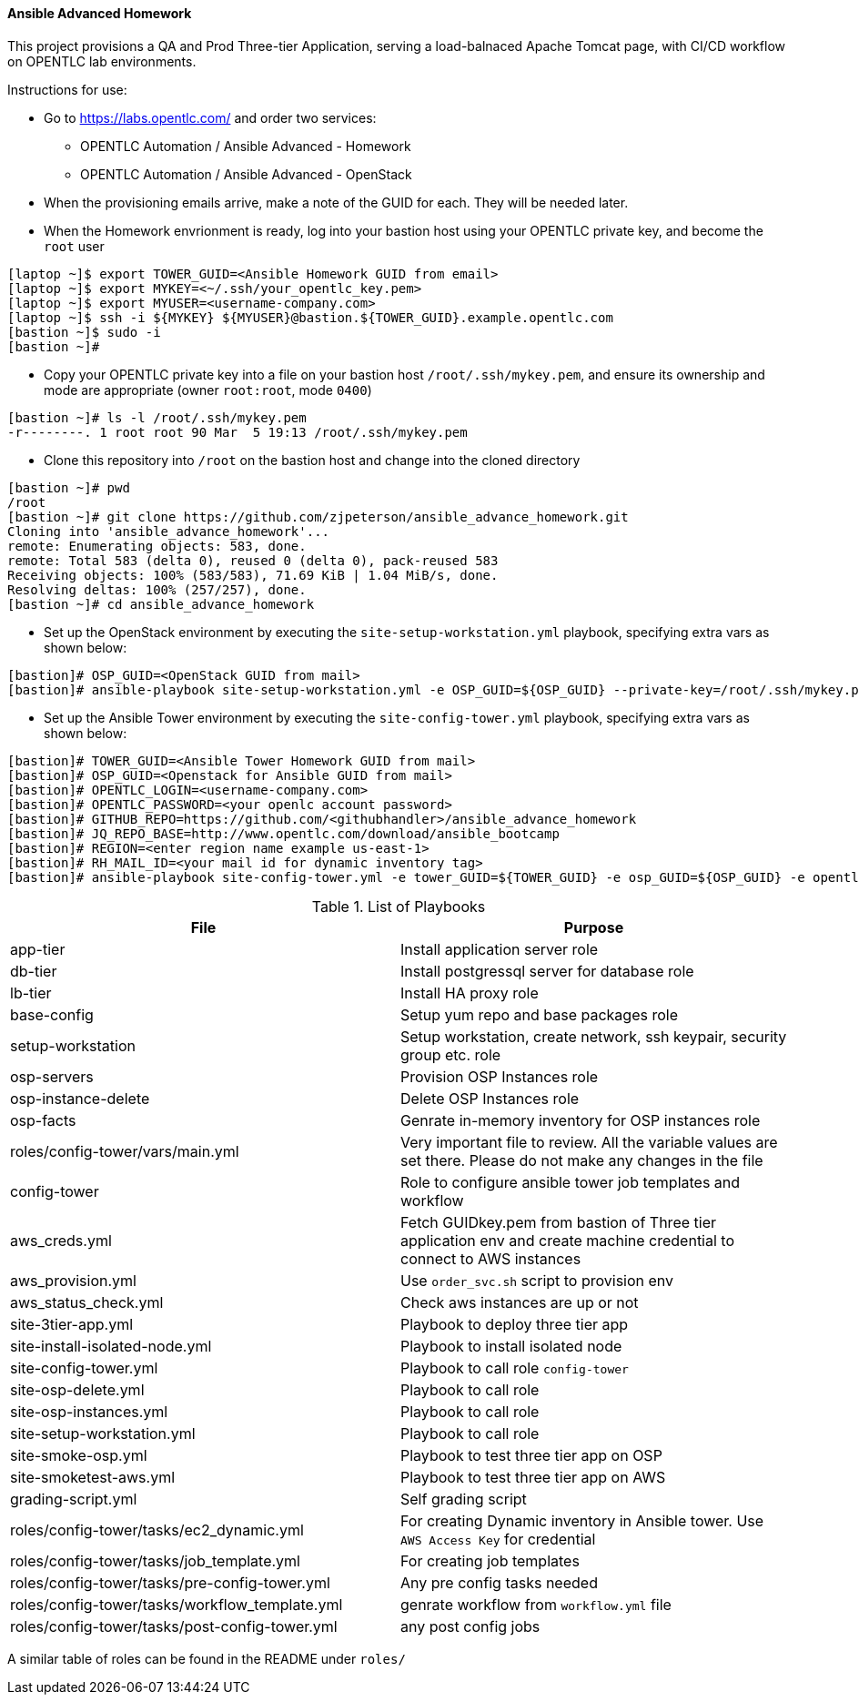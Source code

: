 ==== Ansible Advanced Homework

This project provisions a QA and Prod Three-tier Application, serving a load-balnaced Apache Tomcat page, with CI/CD workflow on OPENTLC lab environments.

Instructions for use:

* Go to https://labs.opentlc.com/ and order two services:
  - OPENTLC Automation / Ansible Advanced - Homework
  - OPENTLC Automation / Ansible Advanced - OpenStack
* When the provisioning emails arrive, make a note of the GUID for each. They will be needed later.
* When the Homework envrionment is ready, log into your bastion host using your OPENTLC private key, and become the `root` user
[source,text]
----
[laptop ~]$ export TOWER_GUID=<Ansible Homework GUID from email>
[laptop ~]$ export MYKEY=<~/.ssh/your_opentlc_key.pem>
[laptop ~]$ export MYUSER=<username-company.com>
[laptop ~]$ ssh -i ${MYKEY} ${MYUSER}@bastion.${TOWER_GUID}.example.opentlc.com
[bastion ~]$ sudo -i
[bastion ~]#
----
* Copy your OPENTLC private key into a file on your bastion host `/root/.ssh/mykey.pem`, and ensure its ownership and mode are appropriate (owner `root:root`, mode `0400`)
[source,text]
----
[bastion ~]# ls -l /root/.ssh/mykey.pem
-r--------. 1 root root 90 Mar  5 19:13 /root/.ssh/mykey.pem
----
* Clone this repository into `/root` on the bastion host and change into the cloned directory
[source,text]
----
[bastion ~]# pwd
/root
[bastion ~]# git clone https://github.com/zjpeterson/ansible_advance_homework.git
Cloning into 'ansible_advance_homework'...
remote: Enumerating objects: 583, done.
remote: Total 583 (delta 0), reused 0 (delta 0), pack-reused 583
Receiving objects: 100% (583/583), 71.69 KiB | 1.04 MiB/s, done.
Resolving deltas: 100% (257/257), done.
[bastion ~]# cd ansible_advance_homework
----
* Set up the OpenStack environment by executing the `site-setup-workstation.yml` playbook, specifying extra vars as shown below:
[source,text]
----
[bastion]# OSP_GUID=<OpenStack GUID from mail>
[bastion]# ansible-playbook site-setup-workstation.yml -e OSP_GUID=${OSP_GUID} --private-key=/root/.ssh/mykey.pem -u <username-company.com>
----
* Set up the Ansible Tower environment by executing the `site-config-tower.yml` playbook, specifying extra vars as shown below:
[source,text]
----
[bastion]# TOWER_GUID=<Ansible Tower Homework GUID from mail>
[bastion]# OSP_GUID=<Openstack for Ansible GUID from mail>
[bastion]# OPENTLC_LOGIN=<username-company.com>
[bastion]# OPENTLC_PASSWORD=<your openlc account password>
[bastion]# GITHUB_REPO=https://github.com/<githubhandler>/ansible_advance_homework
[bastion]# JQ_REPO_BASE=http://www.opentlc.com/download/ansible_bootcamp
[bastion]# REGION=<enter region name example us-east-1>
[bastion]# RH_MAIL_ID=<your mail id for dynamic inventory tag>
[bastion]# ansible-playbook site-config-tower.yml -e tower_GUID=${TOWER_GUID} -e osp_GUID=${OSP_GUID} -e opentlc_login=${OPENTLC_LOGIN} -e path_to_opentlc_key=/root/.ssh/mykey.pem -e param_repo_base=${JQ_REPO_BASE} -e opentlc_password=${OPENTLC_PASSWORD} -e REGION_NAME=${REGION} -e EMAIL=${RH_MAIL_ID} -e github_repo=${GITHUB_REPO}
----


.List of Playbooks
[%header,cols=2*]
|===
| File | Purpose
| app-tier | Install application server role
| db-tier  | Install postgressql server for database role
| lb-tier  | Install HA proxy role
| base-config | Setup yum repo and base packages role
| setup-workstation | Setup workstation, create network, ssh keypair, security group etc. role 
| osp-servers | Provision OSP Instances role
| osp-instance-delete | Delete OSP Instances role
| osp-facts | Genrate in-memory inventory for OSP instances role
| roles/config-tower/vars/main.yml | Very important file to review. All the variable values are set there. Please do not make any changes in the file
| config-tower | Role to configure ansible tower job templates and workflow
| aws_creds.yml | Fetch GUIDkey.pem from bastion of Three tier application env and create machine credential to connect to AWS instances
| aws_provision.yml | Use `order_svc.sh` script to provision env
| aws_status_check.yml | Check aws instances are up or not
| site-3tier-app.yml | Playbook to deploy three tier app
| site-install-isolated-node.yml | Playbook to install isolated node
| site-config-tower.yml | Playbook to call role `config-tower`
| site-osp-delete.yml | Playbook to call role
| site-osp-instances.yml | Playbook to call role
| site-setup-workstation.yml | Playbook to call role
| site-smoke-osp.yml | Playbook to test three tier app on OSP
| site-smoketest-aws.yml | Playbook to test three tier app on AWS
| grading-script.yml | Self grading script
| roles/config-tower/tasks/ec2_dynamic.yml | For creating Dynamic inventory in Ansible tower. Use `AWS Access Key` for credential
| roles/config-tower/tasks/job_template.yml | For creating job templates
| roles/config-tower/tasks/pre-config-tower.yml | Any pre config tasks needed
| roles/config-tower/tasks/workflow_template.yml | genrate workflow from `workflow.yml` file
| roles/config-tower/tasks/post-config-tower.yml | any post config jobs
|===
A similar table of roles can be found in the README under `roles/`